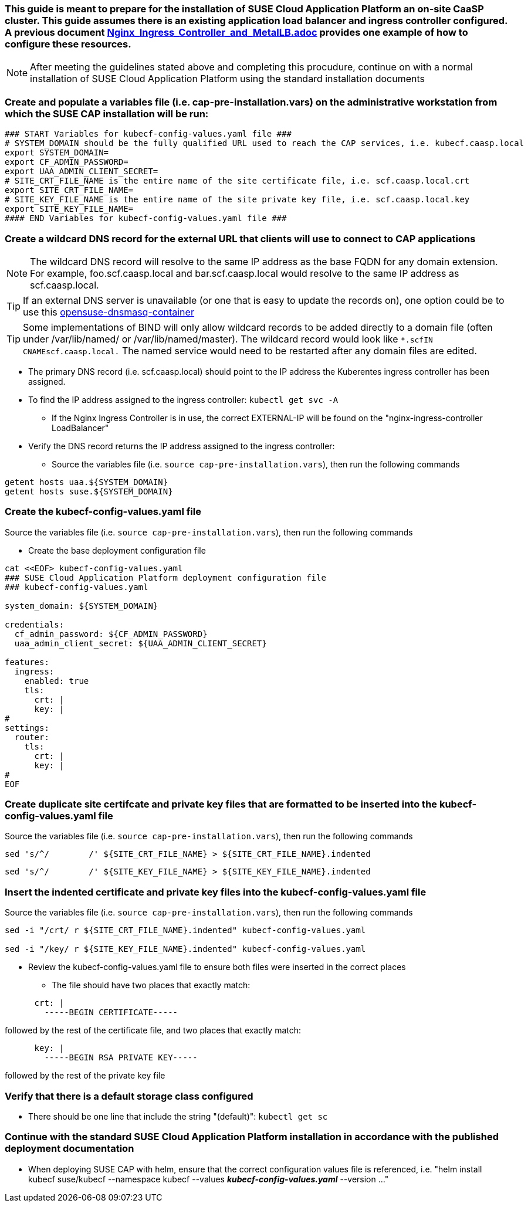 ### This guide is meant to prepare for the installation of SUSE Cloud Application Platform an on-site CaaSP cluster. This guide assumes there is an existing application load balancer and ingress controller configured. A previous document https://github.com/alexarnoldy/CaaSP/blob/master/Nutanix/Nginx_Ingress_Controller_and_MetalLB.adoc[Nginx_Ingress_Controller_and_MetalLB.adoc] provides one example of how to configure these resources.

NOTE: After meeting the guidelines stated above and completing this procudure, continue on with a normal installation of SUSE Cloud Application Platform using the standard installation documents

### Create and populate a variables file (i.e. cap-pre-installation.vars) on the administrative workstation from which the SUSE CAP installation will be run:

----
### START Variables for kubecf-config-values.yaml file ###
# SYSTEM_DOMAIN should be the fully qualified URL used to reach the CAP services, i.e. kubecf.caasp.local
export SYSTEM_DOMAIN=
export CF_ADMIN_PASSWORD=
export UAA_ADMIN_CLIENT_SECRET=
# SITE_CRT_FILE_NAME is the entire name of the site certificate file, i.e. scf.caasp.local.crt
export SITE_CRT_FILE_NAME=
# SITE_KEY_FILE_NAME is the entire name of the site private key file, i.e. scf.caasp.local.key
export SITE_KEY_FILE_NAME=
#### END Variables for kubecf-config-values.yaml file ###
----

### Create a wildcard DNS record for the external URL that clients will use to connect to CAP applications

NOTE: The wildcard DNS record will resolve to the same IP address as the base FQDN for any domain extension. For example, foo.scf.caasp.local and bar.scf.caasp.local would resolve to the same IP address as scf.caasp.local.

TIP: If an external DNS server is unavailable (or one that is easy to update the records on), one option could be to use this https://github.com/alexarnoldy/opensuse-dnsmasq-container[opensuse-dnsmasq-container]

TIP: Some implementations of BIND will only allow wildcard records to be added directly to a domain file (often under /var/lib/named/ or /var/lib/named/master). The wildcard record would look like `*.scf``````````````````````````IN CNAME``````````````````````````scf.caasp.local.` The named service would need to be restarted after any domain files are edited.

* The primary DNS record (i.e. scf.caasp.local) should point to the IP address the Kuberentes ingress controller has been assigned. 
* To find the IP address assigned to the ingress controller: `kubectl get svc -A`
    
** If the Nginx Ingress Controller is in use, the correct EXTERNAL-IP will be found on the "nginx-ingress-controller`````````````````````````` LoadBalancer"

* Verify the DNS record returns the IP address assigned to the ingress controller: 
** Source the variables file (i.e. `source cap-pre-installation.vars`), then run the following commands

----
getent hosts uaa.${SYSTEM_DOMAIN}
getent hosts suse.${SYSTEM_DOMAIN}
----

### Create the kubecf-config-values.yaml file

.Source the variables file (i.e. `source cap-pre-installation.vars`), then run the following commands

* Create the base deployment configuration file
----
cat <<EOF> kubecf-config-values.yaml
### SUSE Cloud Application Platform deployment configuration file
### kubecf-config-values.yaml

system_domain: ${SYSTEM_DOMAIN}

credentials:
  cf_admin_password: ${CF_ADMIN_PASSWORD}
  uaa_admin_client_secret: ${UAA_ADMIN_CLIENT_SECRET}

features:
  ingress:
    enabled: true
    tls:
      crt: |
      key: |
#
settings:
  router:
    tls:
      crt: |
      key: |
#
EOF
----

### Create duplicate site certifcate and private key files that are formatted to be inserted into the kubecf-config-values.yaml file

.Source the variables file (i.e. `source cap-pre-installation.vars`), then run the following commands

----
sed 's/^/        /' ${SITE_CRT_FILE_NAME} > ${SITE_CRT_FILE_NAME}.indented
----

----
sed 's/^/        /' ${SITE_KEY_FILE_NAME} > ${SITE_KEY_FILE_NAME}.indented
----

### Insert the indented certificate and private key files into the kubecf-config-values.yaml file

.Source the variables file (i.e. `source cap-pre-installation.vars`), then run the following commands

----
sed -i "/crt/ r ${SITE_CRT_FILE_NAME}.indented" kubecf-config-values.yaml

sed -i "/key/ r ${SITE_KEY_FILE_NAME}.indented" kubecf-config-values.yaml
----

* Review the kubecf-config-values.yaml file to ensure both files were inserted in the correct places
** The file should have two places that exactly match:
----
      crt: |
        -----BEGIN CERTIFICATE-----
----
followed by the rest of the certificate file, 
and two places that exactly match:
----
      key: |
        -----BEGIN RSA PRIVATE KEY-----
----
followed by the rest of the private key file

### Verify that there is a default storage class configured

* There should be one line that include the string "(default)": `kubectl get sc`

### Continue with the standard SUSE Cloud Application Platform installation in accordance with the published deployment documentation

* When deploying SUSE CAP with helm, ensure that the correct configuration values file is referenced, i.e. "helm install kubecf suse/kubecf --namespace kubecf --values *_kubecf-config-values.yaml_* --version ..."



// vim: set syntax=asciidoc: